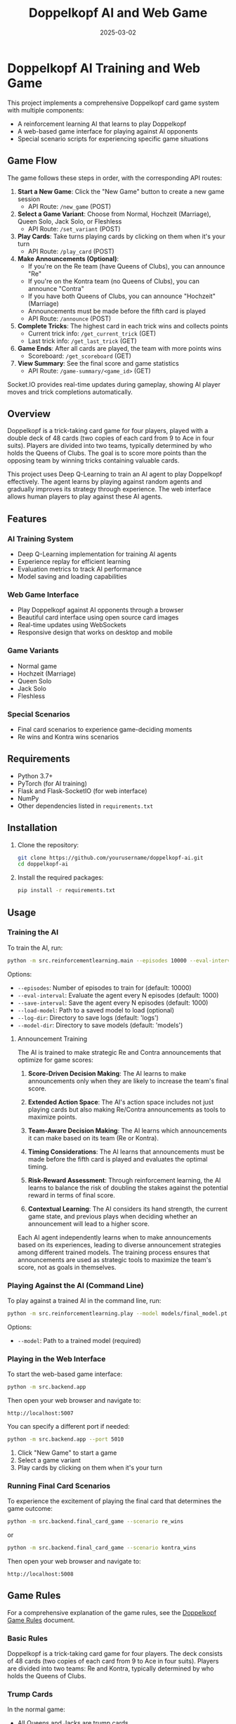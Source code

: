 #+TITLE: Doppelkopf AI and Web Game
#+AUTHOR: 
#+DATE: 2025-03-02

* Doppelkopf AI Training and Web Game

This project implements a comprehensive Doppelkopf card game system with multiple components:
- A reinforcement learning AI that learns to play Doppelkopf
- A web-based game interface for playing against AI opponents
- Special scenario scripts for experiencing specific game situations

** Game Flow

The game follows these steps in order, with the corresponding API routes:

1. *Start a New Game*: Click the "New Game" button to create a new game session
   - API Route: =/new_game= (POST)

2. *Select a Game Variant*: Choose from Normal, Hochzeit (Marriage), Queen Solo, Jack Solo, or Fleshless
   - API Route: =/set_variant= (POST)

3. *Play Cards*: Take turns playing cards by clicking on them when it's your turn
   - API Route: =/play_card= (POST)

4. *Make Announcements (Optional)*: 
   - If you're on the Re team (have Queens of Clubs), you can announce "Re"
   - If you're on the Kontra team (no Queens of Clubs), you can announce "Contra"
   - If you have both Queens of Clubs, you can announce "Hochzeit" (Marriage)
   - Announcements must be made before the fifth card is played
   - API Route: =/announce= (POST)

5. *Complete Tricks*: The highest card in each trick wins and collects points
   - Current trick info: =/get_current_trick= (GET)
   - Last trick info: =/get_last_trick= (GET)

6. *Game Ends*: After all cards are played, the team with more points wins
   - Scoreboard: =/get_scoreboard= (GET)

7. *View Summary*: See the final score and game statistics
   - API Route: =/game-summary/<game_id>= (GET)

Socket.IO provides real-time updates during gameplay, showing AI player moves and trick completions automatically.

** Overview

Doppelkopf is a trick-taking card game for four players, played with a double deck of 48 cards (two copies of each card from 9 to Ace in four suits). Players are divided into two teams, typically determined by who holds the Queens of Clubs. The goal is to score more points than the opposing team by winning tricks containing valuable cards.

This project uses Deep Q-Learning to train an AI agent to play Doppelkopf effectively. The agent learns by playing against random agents and gradually improves its strategy through experience. The web interface allows human players to play against these AI agents.

** Features

*** AI Training System
- Deep Q-Learning implementation for training AI agents
- Experience replay for efficient learning
- Evaluation metrics to track AI performance
- Model saving and loading capabilities

*** Web Game Interface
- Play Doppelkopf against AI opponents through a browser
- Beautiful card interface using open source card images
- Real-time updates using WebSockets
- Responsive design that works on desktop and mobile

*** Game Variants
- Normal game
- Hochzeit (Marriage)
- Queen Solo
- Jack Solo
- Fleshless

*** Special Scenarios
- Final card scenarios to experience game-deciding moments
- Re wins and Kontra wins scenarios

** Requirements

- Python 3.7+
- PyTorch (for AI training)
- Flask and Flask-SocketIO (for web interface)
- NumPy
- Other dependencies listed in =requirements.txt=

** Installation

1. Clone the repository:
   #+BEGIN_SRC bash
   git clone https://github.com/yourusername/doppelkopf-ai.git
   cd doppelkopf-ai
   #+END_SRC

2. Install the required packages:
   #+BEGIN_SRC bash
   pip install -r requirements.txt
   #+END_SRC

** Usage

*** Training the AI

To train the AI, run:

#+BEGIN_SRC bash
python -m src.reinforcementlearning.main --episodes 10000 --eval-interval 1000 --save-interval 1000
#+END_SRC

Options:
- =--episodes=: Number of episodes to train for (default: 10000)
- =--eval-interval=: Evaluate the agent every N episodes (default: 1000)
- =--save-interval=: Save the agent every N episodes (default: 1000)
- =--load-model=: Path to a saved model to load (optional)
- =--log-dir=: Directory to save logs (default: 'logs')
- =--model-dir=: Directory to save models (default: 'models')

**** Announcement Training

The AI is trained to make strategic Re and Contra announcements that optimize for game scores:

1. *Score-Driven Decision Making*: The AI learns to make announcements only when they are likely to increase the team's final score.

2. *Extended Action Space*: The AI's action space includes not just playing cards but also making Re/Contra announcements as tools to maximize points.

3. *Team-Aware Decision Making*: The AI learns which announcements it can make based on its team (Re or Kontra).

4. *Timing Considerations*: The AI learns that announcements must be made before the fifth card is played and evaluates the optimal timing.

5. *Risk-Reward Assessment*: Through reinforcement learning, the AI learns to balance the risk of doubling the stakes against the potential reward in terms of final score.

6. *Contextual Learning*: The AI considers its hand strength, the current game state, and previous plays when deciding whether an announcement will lead to a higher score.

Each AI agent independently learns when to make announcements based on its experiences, leading to diverse announcement strategies among different trained models. The training process ensures that announcements are used as strategic tools to maximize the team's score, not as goals in themselves.

*** Playing Against the AI (Command Line)

To play against a trained AI in the command line, run:

#+BEGIN_SRC bash
python -m src.reinforcementlearning.play --model models/final_model.pt
#+END_SRC

Options:
- =--model=: Path to a trained model (required)

*** Playing in the Web Interface

To start the web-based game interface:

#+BEGIN_SRC bash
python -m src.backend.app
#+END_SRC

Then open your web browser and navigate to:
#+BEGIN_SRC
http://localhost:5007
#+END_SRC

You can specify a different port if needed:

#+BEGIN_SRC bash
python -m src.backend.app --port 5010
#+END_SRC

1. Click "New Game" to start a game
2. Select a game variant
3. Play cards by clicking on them when it's your turn

*** Running Final Card Scenarios

To experience the excitement of playing the final card that determines the game outcome:

#+BEGIN_SRC bash
python -m src.backend.final_card_game --scenario re_wins
#+END_SRC

or

#+BEGIN_SRC bash
python -m src.backend.final_card_game --scenario kontra_wins
#+END_SRC

Then open your web browser and navigate to:
#+BEGIN_SRC
http://localhost:5008
#+END_SRC

** Game Rules

For a comprehensive explanation of the game rules, see the [[file:rules.org][Doppelkopf Game Rules]] document.

*** Basic Rules

Doppelkopf is a trick-taking card game for four players. The deck consists of 48 cards (two copies of each card from 9 to Ace in four suits). Players are divided into two teams: Re and Kontra, typically determined by who holds the Queens of Clubs.

*** Trump Cards

In the normal game:
- All Queens and Jacks are trump cards
- All Diamond cards are trump cards
- The Ten of Hearts is also a trump card

In special variants:
- Queen Solo: Only Queens are trump
- Jack Solo: Only Jacks are trump
- Fleshless: Only Queens and Jacks are trump

*** Announcements

Players can make special announcements during the game to increase the stakes:

- *Re*: Can only be announced by players on the Re team (those with Queens of Clubs)
- *Contra*: Can only be announced by players on the Kontra team (those without Queens of Clubs)

Announcements must be made before the fifth card is played. When a team makes an announcement:
- It doubles the game's value
- It signals confidence in winning
- It can be followed by additional announcements (No 90, No 60, No 30, Black) for even higher stakes

The AI is trained to strategically make these announcements based on its hand strength and game state.

*** Scoring

The game is played until all cards are played. The team with more points wins. A total of 240 points are available in the game, so a team needs at least 121 points to win.

**** Doppelkopf Bonus

A special scoring rule called "doppelkopf" (namesake of the game) applies in normal game and hochzeit variants:

- When a trick contains 40 or more points, it is called a "doppelkopf"
- If the winning team takes a doppelkopf, they get +1 to their score multiplier
- If the non-winning team takes a doppelkopf, 1 is subtracted from the winning team's multiplier
- This bonus affects the final score calculation and can significantly impact the game outcome
- The AI learns to recognize and strategize around potential doppelkopf tricks

*** Card Values

- Ace: 11 points
- Ten: 10 points
- King: 4 points
- Queen: 3 points
- Jack: 2 points
- Nine: 0 points

** Project Structure

The project is organized into a modular structure with clear separation of concerns:

*** Main Modules
- =src/backend/=: Backend components including game logic and server
- =src/frontend/=: Frontend components including templates and static assets
- =src/reinforcementlearning/=: AI training components

*** Backend Module
- =src/backend/app.py=: Main Flask application for the web interface
- =src/backend/game/=: Implementation of the Doppelkopf game rules and mechanics
- =src/backend/utils/=: Utility functions and classes

*** Frontend Module
- =src/frontend/templates/=: HTML templates for the web interface
- =src/frontend/static/=: Static files (CSS, JavaScript, images)

*** Reinforcement Learning Module
- =src/reinforcementlearning/main.py=: Entry point for training the AI
- =src/reinforcementlearning/play.py=: Script to play Doppelkopf against a trained AI in the command line
- =src/reinforcementlearning/agents/=: Implementation of different agents (RL agent and random agent)
- =src/reinforcementlearning/training/=: Training process for the RL agent


*** Other Components
- =final_card_game.py=: Script for running final card scenarios
- =tests/=: Test scripts for various game scenarios
  - =tests/integration/=: Integration tests for browser and game logic

** How the AI Works

The AI uses Deep Q-Learning, a reinforcement learning technique that combines Q-learning with deep neural networks. The key components are:

*** State Representation
The game state is represented as a vector that includes only information that would be available to a human player:
- The player's own hand (which cards they have)
- The current trick (cards that have been played)
- The current player
- Variant selection phase status
- Re and Contra announcement status
- Whether announcements are still allowed
- The player's own team (Re or Kontra)
- Game variant (normal, hochzeit, queen solo, etc.)
- Current trick point value (for doppelkopf tracking)
- Doppelkopf tricks won by each team
- Current score multipliers

Importantly, the AI agent has the following limitations to ensure fair play:
1. It does NOT have access to the cards of other players
2. It does NOT know which other players are on Re or Kontra teams until this information is revealed through play (e.g., when a player plays a Queen of Clubs or makes a Re/Contra announcement)

These limitations ensure realistic learning, as the AI must make decisions based only on information that would be available to a human player: its own cards, the cards played in the current trick, its own team, and the game state information.

*** Action Selection
The AI's action space includes:
- Playing cards (48 possible cards)
- Making announcements (Re or Contra)
- Selecting game variants (Normal, Hochzeit, Queen Solo, etc.)

The AI selects actions using an epsilon-greedy policy:
- With probability epsilon, it selects a random legal action
- With probability 1-epsilon, it selects the action with the highest Q-value

When selecting an action, the AI considers:
- Which cards are legal to play
- Whether it can make an announcement (based on its team and whether less than 5 cards have been played)
- The expected value (Q-value) of each possible action

*** Announcement Strategy
The AI develops a score-optimizing strategy for Re and Contra announcements:
- Re announcements can only be made by players on the Re team (with Queens of Clubs)
- Contra announcements can only be made by players on the Kontra team (without Queens of Clubs)
- The AI evaluates each potential announcement based on its expected impact on the final score
- Strong hands with high-value cards are more likely to justify announcements
- The AI learns to avoid announcements when the risk of losing with doubled stakes outweighs the potential gain
- Each AI agent develops its own risk assessment model through reinforcement learning
- The announcement strategy evolves to maximize the team's expected score across many games

*** Reward Structure
The AI is trained to optimize for game scores and winning:
- Primary rewards come from winning tricks with high point values
- Winning the game provides a large positive reward
- Losing the game results in a large negative reward
- Announcements are evaluated based on their contribution to the final score
- The AI learns to make announcements only when they increase the expected team score
- Special bonus rewards are given for winning doppelkopf tricks (tricks worth 40+ points)
- The AI learns to strategically play for or defend against potential doppelkopf tricks
- In normal game and hochzeit variants, the AI considers the multiplier impact of doppelkopf tricks

This score-focused reward structure ensures that the AI prioritizes winning the game over making announcements. Announcements and doppelkopf tricks are treated as strategic tools to maximize the team's score, not as goals in themselves.

*** Neural Network
A deep neural network is used to approximate the Q-function:
- Input: The state representation
- Output: Q-values for each possible action (cards, announcements, and variants)
- Architecture: Multiple fully-connected layers with ReLU activations

*** Experience Replay
The AI stores experiences in a replay buffer and learns from random batches to break correlations between consecutive samples.

** Future Improvements

- Implement more sophisticated agents (e.g., rule-based agents)
- Add support for additional Doppelkopf variants
- Improve the state representation to include more information
- Experiment with different neural network architectures
- Enhance the web interface with more features
- Add multiplayer support for human vs. human games

** Credits

- Card images: [[https://github.com/richardschneider/cardsJS][cardsJS]]
- Game logic based on traditional Doppelkopf rules

** License

This project is licensed under the MIT License - see the LICENSE file for details.
